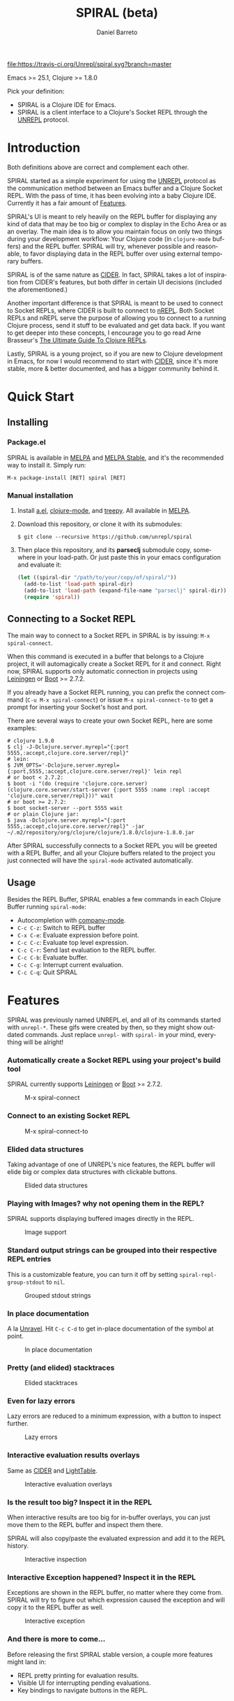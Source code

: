 #+TITLE:     SPIRAL (beta)
#+AUTHOR:    Daniel Barreto
#+EMAIL:     daniel@barreto.tech
#+DESCRIPTION: SPIRAL project README
#+LANGUAGE:  en
#+OPTIONS:   H:4 num:nil toc:2 p:t
#+STARTUP: showall

#+caption: Build Status
[[https://travis-ci.org/Unrepl/spiral][file:https://travis-ci.org/Unrepl/spiral.svg?branch=master]]
#+caption: MELPA
[[https://melpa.org/#/spiral][file:https://melpa.org/packages/spiral-badge.svg]]

Emacs >= 25.1, Clojure >= 1.8.0

Pick your definition:
- SPIRAL is a Clojure IDE for Emacs.
- SPIRAL is a client interface to a Clojure's Socket REPL through the [[https://github.com/unrepl/unrepl][UNREPL]]
  protocol.

* Introduction
  Both definitions above are correct and complement each other.

  SPIRAL started as a simple experiment for using the [[https://github.com/unrepl/unrepl][UNREPL]] protocol as the
  communication method between an Emacs buffer and a Clojure Socket REPL.  With
  the pass of time, it has been evolving into a baby Clojure IDE.  Currently it
  has a fair amount of [[#features][Features]].

  SPIRAL's UI is meant to rely heavily on the REPL buffer for displaying any
  kind of data that may be too big or complex to display in the Echo Area or as
  an overlay.  The main idea is to allow you maintain focus on only two things
  during your development workflow: Your Clojure code (in =clojure-mode=
  buffers) and the REPL buffer.  SPIRAL will try, whenever possible and
  reasonable, to favor displaying data in the REPL buffer over using external
  temporary buffers.

  SPIRAL is of the same nature as [[https://cider.readthedocs.io/en/latest/][CIDER]]. In fact, SPIRAL takes a lot of
  inspiration from CIDER's features, but both differ in certain UI decisions
  (included the aforementioned.)

  Another important difference is that SPIRAL is meant to be used to connect to
  Socket REPLs, where CIDER is built to connect to [[https://github.com/clojure/tools.nrepl][nREPL]].  Both Socket REPLs and
  nREPL serve the purpose of allowing you to connect to a running Clojure
  process, send it stuff to be evaluated and get data back.  If you want to get
  deeper into these concepts, I encourage you to go read Arne Brasseur's
  [[https://lambdaisland.com/guides/clojure-repls][The Ultimate Guide To Clojure REPLs]].

  Lastly, SPIRAL is a young project, so if you are new to Clojure development in
  Emacs, for now I would recommend to start with [[https://cider.readthedocs.io/en/latest/][CIDER]], since it's more stable,
  more & better documented, and has a bigger community behind it.

* Quick Start

** Installing

*** Package.el

   SPIRAL is available in [[http://melpa.milkbox.net/#/][MELPA]] and [[http://stable.melpa.org][MELPA Stable]], and it's the recommended way
   to install it.  Simply run:

   #+BEGIN_SRC
   M-x package-install [RET] spiral [RET]
   #+END_SRC

*** Manual installation

   1. Install [[https://github.com/plexus/a.el][a.el]], [[https://github.com/clojure-emacs/clojure-mode][clojure-mode]], and [[https://github.com/volrath/treepy.el][treepy]].  All available in [[http://melpa.milkbox.net/#/][MELPA]].

   2. Download this repository, or clone it with its submodules:

      #+BEGIN_SRC shell-script
      $ git clone --recursive https://github.com/unrepl/spiral
      #+END_SRC

   3. Then place this repository, and its *parseclj* submodule copy, somewhere
      in your load-path.  Or just paste this in your emacs configuration and
      evaluate it:

      #+BEGIN_SRC emacs-lisp
      (let ((spiral-dir "/path/to/your/copy/of/spiral/"))
        (add-to-list 'load-path spiral-dir)
        (add-to-list 'load-path (expand-file-name "parseclj" spiral-dir))
        (require 'spiral))
      #+END_SRC

** Connecting to a Socket REPL
   The main way to connect to a Socket REPL in SPIRAL is by issuing:
   =M-x spiral-connect=.

   When this command is executed in a buffer that belongs to a Clojure project,
   it will automagically create a Socket REPL for it and connect.  Right now,
   SPIRAL supports only automatic connection in projects using [[https://leiningen.org/][Leiningen]] or [[http://boot-clj.com/][Boot]]
   >= 2.7.2.

   If you already have a Socket REPL running, you can prefix the connect command
   (=C-u M-x spiral-connect=) or issue =M-x spiral-connect-to= to get a prompt
   for inserting your Socket's host and port.

   There are several ways to create your own Socket REPL, here are some examples:

   #+BEGIN_SRC shell-script
    # clojure 1.9.0
    $ clj -J-Dclojure.server.myrepl="{:port 5555,:accept,clojure.core.server/repl}"
    # lein:
    $ JVM_OPTS='-Dclojure.server.myrepl={:port,5555,:accept,clojure.core.server/repl}' lein repl
    # or boot < 2.7.2:
    $ boot -i "(do (require 'clojure.core.server) (clojure.core.server/start-server {:port 5555 :name :repl :accept 'clojure.core.server/repl}))" wait
    # or boot >= 2.7.2:
    $ boot socket-server --port 5555 wait
    # or plain Clojure jar:
    $ java -Dclojure.server.myrepl="{:port 5555,:accept,clojure.core.server/repl}" -jar ~/.m2/repository/org/clojure/clojure/1.8.0/clojure-1.8.0.jar
    #+END_SRC

   After SPIRAL successfully connects to a Socket REPL you will be greeted with
   a REPL Buffer, and all your Clojure buffers related to the project you just
   connected will have the =spiral-mode= activated automatically.

** Usage
   Besides the REPL Buffer, SPIRAL enables a few commands in each Clojure Buffer
   running =spiral-mode=:

   - Autocompletion with [[http://company-mode.github.io/][company-mode]].
   - =C-c C-z=: Switch to REPL buffer
   - =C-x C-e=: Evaluate expression before point.
   - =C-c C-c=: Evaluate top level expression.
   - =C-c C-r=: Send last evaluation to the REPL buffer.
   - =C-c C-b=: Evaluate buffer.
   - =C-c C-g=: Interrupt current evaluation.
   - =C-c C-q=: Quit SPIRAL

* Features
  :PROPERTIES:
  :CUSTOM_ID: Features
  :END:

  SPIRAL was previously named UNREPL.el, and all of its commands started with
  =unrepl-*=.  These gifs were created by then, so they might show outdated
  commands.  Just replace =unrepl-= with =spiral-= in your mind, everything will
  be alright!

*** Automatically create a Socket REPL using your project's build tool
    SPIRAL currently supports [[https://leiningen.org/][Leiningen]] or [[http://boot-clj.com/][Boot]] >= 2.7.2.

    #+caption: M-x spiral-connect
    [[file:gifs/connect.gif]]

*** Connect to an existing Socket REPL

    #+caption: M-x spiral-connect-to
    [[file:gifs/connect-to.gif]]

*** Elided data structures
    Taking advantage of one of UNREPL's nice features, the REPL buffer will
    elide big or complex data structures with clickable buttons.

    #+caption: Elided data structures
    [[file:gifs/elision.gif]]

*** Playing with Images? why not opening them in the REPL?
    SPIRAL supports displaying buffered images directly in the REPL.

    #+caption: Image support
    [[file:gifs/hendrix.gif]]

*** Standard output strings can be grouped into their respective REPL entries
    This is a customizable feature, you can turn it off by setting
    =spiral-repl-group-stdout= to =nil=.

    #+caption: Grouped stdout strings
    [[file:gifs/grouped-outs.gif]]

*** In place documentation
    A la [[https://github.com/unrepl/unravel][Unravel]].  Hit =C-c C-d= to get in-place documentation of the symbol at
    point.

    #+caption: In place documentation
    [[file:gifs/in-place-doc.gif]]

*** Pretty (and elided) stacktraces

    #+caption: Elided stacktraces
    [[file:gifs/exceptions.gif]]

*** Even for lazy errors
    Lazy errors are reduced to a minimum expression, with a button to inspect
    further.

    #+caption: Lazy errors
    [[file:gifs/lazy-errors.gif]]

*** Interactive evaluation results overlays
    Same as [[https://github.com/clojure-emacs/cider/][CIDER]] and [[http://lighttable.com/][LightTable]].

    #+caption: Interactive evaluation overlays
    [[file:gifs/overlays.gif]]

*** Is the result too big? Inspect it in the REPL
    When interactive results are too big for in-buffer overlays, you can just
    move them to the REPL buffer and inspect them there.

    SPIRAL will also copy/paste the evaluated expression and add it to the
    REPL history.

    #+caption: Interactive inspection
    [[file:gifs/interactive-inspection.gif]]

*** Interactive Exception happened? Inspect it in the REPL
    Exceptions are shown in the REPL buffer, no matter where they come from.
    SPIRAL will try to figure out which expression caused the exception and
    will copy it to the REPL buffer as well.

    #+caption: Interactive exception
    [[file:gifs/interactive-exception.gif]]

*** And there is more to come...
    Before releasing the first SPIRAL stable version, a couple more features
    might land in:
    - REPL pretty printing for evaluation results.
    - Visible UI for interrupting pending evaluations.
    - Key bindings to navigate buttons in the REPL.

* Resources
  - [[https://github.com/unrepl/unrepl][UNREPL]]: the protocol.
  - [[https://github.com/unrepl/unravel][Unravel]]: an UNREPL terminal-based client.
  - The Ultimate Guide To Clojure REPLs on the [[https://lambdaisland.com/guides/clojure-repls/clojure-repls#orgheadline20][Socket REPL]].
  - [[https://github.com/puredanger/replicant][replicant]]: proof of concept of using Socket REPL for tooling

Join the =#unrepl= channel in the [[http://clojurians.net/][Clojurians slack]]!

* License

  © 2017 Daniel Barreto

  Distributed under the terms of the GNU GENERAL PUBLIC LICENSE, version 3.
